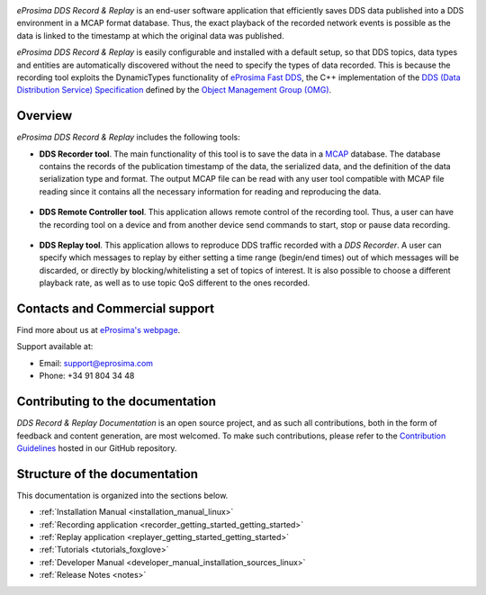 .. raw:: html

  <h1>
    eProsima DDS Record & Replay Documentation
  </h1>

.. image:: /rst/figures/eprosima_logo.svg
  :height: 100px
  :width: 100px
  :align: left
  :alt: eProsima
  :target: http://www.eprosima.com/

*eProsima DDS Record & Replay* is an end-user software application that efficiently saves DDS data published into a DDS environment in a MCAP format database.
Thus, the exact playback of the recorded network events is possible as the data is linked to the timestamp at which the original data was published.

*eProsima DDS Record & Replay* is easily configurable and installed with a default setup, so that DDS topics, data types and entities are automatically discovered without the need to specify the types of data recorded.
This is because the recording tool exploits the DynamicTypes functionality of `eProsima Fast DDS <https://fast-dds.docs.eprosima.com>`_, the C++ implementation of the `DDS (Data Distribution Service) Specification <https://www.omg.org/spec/DDS/About-DDS/>`_ defined by the `Object Management Group (OMG) <https://www.omg.org/>`_.

########
Overview
########

*eProsima DDS Record & Replay* includes the following tools:

* **DDS Recorder tool**.
  The main functionality of this tool is to save the data in a `MCAP <https://mcap.dev/>`_ database.
  The database contains the records of the publication timestamp of the data, the serialized data, and the definition of the data serialization type and format.
  The output MCAP file can be read with any user tool compatible with MCAP file reading since it contains all the necessary information for reading and reproducing the data.

  .. figure:: /rst/figures/ddsrecord_overview.png
    :align: center

* **DDS Remote Controller tool**.
  This application allows remote control of the recording tool.
  Thus, a user can have the recording tool on a device and from another device send commands to start, stop or pause data recording.

  .. figure:: /rst/figures/controller_interact.png
    :align: center

* **DDS Replay tool**.
  This application allows to reproduce DDS traffic recorded with a *DDS Recorder*.
  A user can specify which messages to replay by either setting a time range (begin/end times) out of which messages will be discarded, or directly by blocking/whitelisting a set of topics of interest.
  It is also possible to choose a different playback rate, as well as to use topic QoS different to the ones recorded.

  .. figure:: /rst/figures/ddsreplay_overview.png
    :align: center

###############################
Contacts and Commercial support
###############################

Find more about us at `eProsima's webpage <https://eprosima.com/>`_.

Support available at:

* Email: support@eprosima.com
* Phone: +34 91 804 34 48

#################################
Contributing to the documentation
#################################

*DDS Record & Replay Documentation* is an open source project, and as such all contributions, both in the form of
feedback and content generation, are most welcomed.
To make such contributions, please refer to the
`Contribution Guidelines <https://github.com/eProsima/all-docs/blob/master/CONTRIBUTING.md>`_ hosted in our GitHub
repository.

##############################
Structure of the documentation
##############################

This documentation is organized into the sections below.

* :ref:`Installation Manual <installation_manual_linux>`
* :ref:`Recording application <recorder_getting_started_getting_started>`
* :ref:`Replay application <replayer_getting_started_getting_started>`
* :ref:`Tutorials <tutorials_foxglove>`
* :ref:`Developer Manual <developer_manual_installation_sources_linux>`
* :ref:`Release Notes <notes>`
